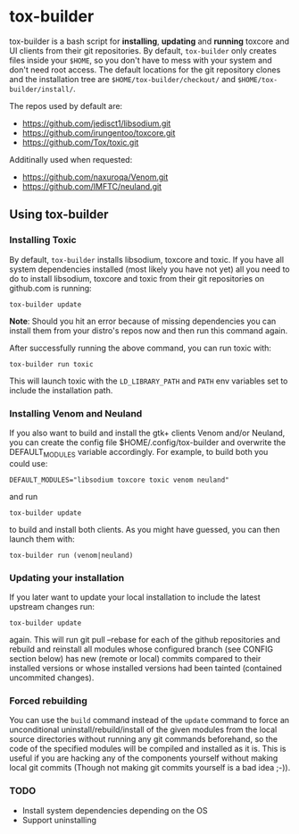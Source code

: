 * tox-builder
  tox-builder is a bash script for *installing*, *updating*
  and *running* toxcore and UI clients from their git repositories. By
  default, =tox-builder= only creates files inside your =$HOME=, so
  you don't have to mess with your system and don't need root
  access. The default locations for the git repository clones and the
  installation tree are =$HOME/tox-builder/checkout/= and
  =$HOME/tox-builder/install/=.

  The repos used by default are:
  - https://github.com/jedisct1/libsodium.git
  - https://github.com/irungentoo/toxcore.git
  - https://github.com/Tox/toxic.git

  Additinally used when requested:
  - https://github.com/naxuroqa/Venom.git
  - https://github.com/IMFTC/neuland.git

** Using tox-builder

*** Installing Toxic
    By default, =tox-builder= installs libsodium, toxcore and toxic.
    If you have all system dependencies installed (most likely you have
    not yet) all you need to do to install libsodium, toxcore and toxic
    from their git repositories on github.com is running:
#+BEGIN_SRC shell
tox-builder update
#+END_SRC
    *Note*: Should you hit an error because of missing dependencies you can
    install them from your distro's repos now and then run this command
    again.

    After successfully running the above command, you can run toxic with:
#+BEGIN_SRC shell
tox-builder run toxic
#+END_SRC
    This will launch toxic with the =LD_LIBRARY_PATH= and =PATH= env
    variables set to include the installation path.


*** Installing Venom and Neuland

    If you also want to build and install the gtk+ clients Venom and/or
    Neuland, you can create the config file $HOME/.config/tox-builder
    and overwrite the DEFAULT_MODULES variable accordingly. For
    example, to build both you could use:
#+BEGIN_SRC shell
DEFAULT_MODULES="libsodium toxcore toxic venom neuland"
#+END_SRC
    and run
#+BEGIN_SRC shell
tox-builder update
#+END_SRC
    to build and install both clients. As you might have guessed, you
    can then launch them with:
#+BEGIN_SRC shell
tox-builder run (venom|neuland)
#+END_SRC


*** Updating your installation

    If you later want to update your local installation to include the
    latest upstream changes run:
#+BEGIN_SRC shell
tox-builder update
#+END_SRC
    again. This will run git pull --rebase for each of the github
    repositories and rebuild and reinstall all modules whose configured
    branch (see CONFIG section below) has new (remote or local) commits
    compared to their installed versions or whose installed versions
    had been tainted (contained uncommited changes).


*** Forced rebuilding

    You can use the =build= command instead of the =update= command to
    force an unconditional uninstall/rebuild/install of the given
    modules from the local source directories without running any git
    commands beforehand, so the code of the specified modules will be
    compiled and installed as it is. This is useful if you are hacking
    any of the components yourself without making local git commits
    (Though not making git commits yourself is a bad idea ;-)).

*** TODO
   - Install system dependencies depending on the OS
   - Support uninstalling

#+OPTIONS: ^:{}

